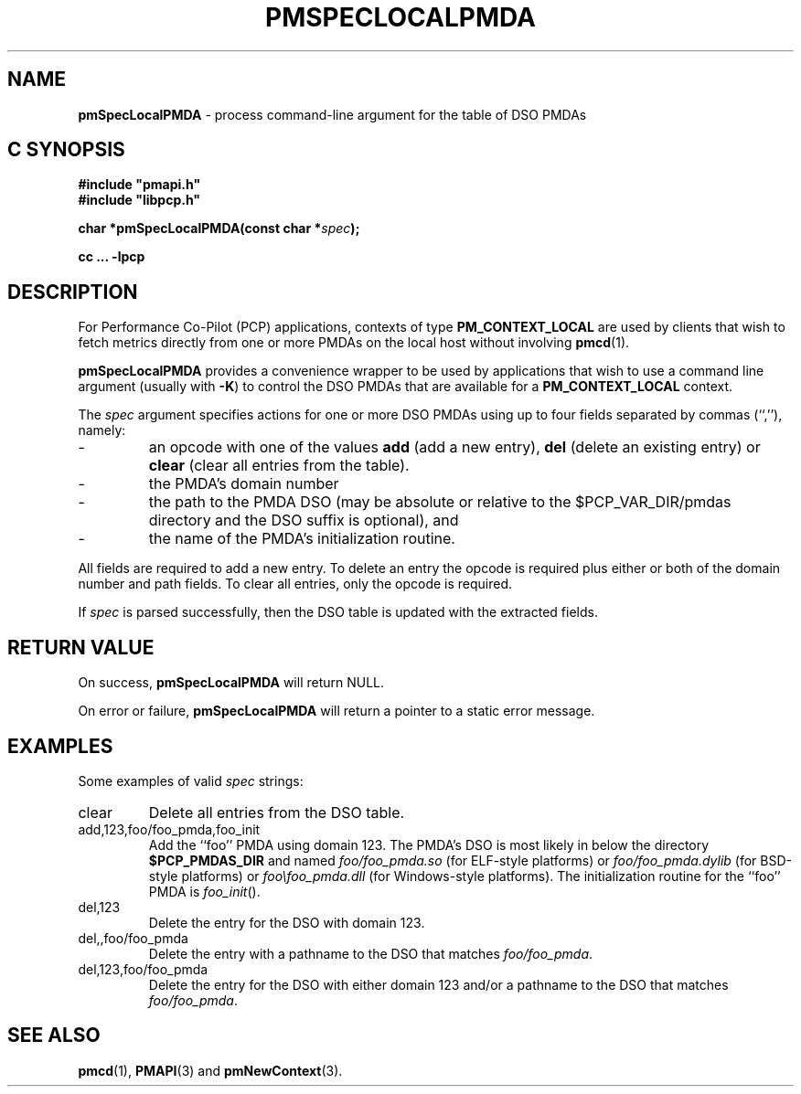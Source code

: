 '\"macro stdmacro
.TH PMSPECLOCALPMDA 3 "" "Performance Co-Pilot"
.SH NAME
\f3pmSpecLocalPMDA\f1 \- process command-line argument for the table of DSO PMDAs
.SH "C SYNOPSIS"
.ft 3
#include "pmapi.h"
.br
#include "libpcp.h"
.sp
char *pmSpecLocalPMDA(const char *\fIspec\fP);
.sp
cc ... \-lpcp
.ft 1
.SH DESCRIPTION
For Performance Co-Pilot (PCP) applications,
contexts of type
.B PM_CONTEXT_LOCAL
are used by clients that wish to fetch metrics directly from one or more PMDAs on
the local host without involving
.BR pmcd (1).
.PP
.B pmSpecLocalPMDA
provides a convenience wrapper to be used by applications that wish
to use a command line argument (usually with
.BR -K )
to control the DSO PMDAs that are available for a
.B PM_CONTEXT_LOCAL
context.
.PP
The
.I spec
argument specifies actions for one or more DSO PMDAs using up to four fields separated by commas
(``,''), namely:
.PD 0
.IP \-
an opcode with one of the values
.B add
(add a new entry),
.B del
(delete an existing entry) or
.B clear
(clear all entries from the table).
.IP \-
the PMDA's domain number
.IP \-
the path to the PMDA DSO (may
be absolute or relative to the $PCP_VAR_DIR/pmdas directory and
the DSO suffix is optional), and
.IP \-
the
name of the PMDA's initialization routine.
.PD
.PP
All fields are required to add a new entry.  To delete an entry the opcode
is required plus either or both of the domain number and path fields.
To clear all entries, only the opcode is required.
.PP
If
.I spec
is parsed successfully, then
the DSO table is updated with the extracted fields.
.SH "RETURN VALUE"
On success,
.B pmSpecLocalPMDA
will return NULL.
.PP
On error or failure,
.B pmSpecLocalPMDA
will return a pointer to a static error message.
.SH EXAMPLES
Some examples of valid
.I spec
strings:
.TP
.ft CW
clear
.ft
Delete all entries from the DSO table.
.TP
.ft CW
add,123,foo/foo_pmda,foo_init
.ft
Add the ``foo'' PMDA using domain 123.
The PMDA's DSO is most likely in below the directory
.B $PCP_PMDAS_DIR
and named
.I foo/foo_pmda.so
(for ELF-style platforms)
or
.I foo/foo_pmda.dylib
(for BSD-style platforms)
or
.I foo\efoo_pmda.dll
(for Windows-style platforms).
The initialization routine for the ``foo'' PMDA is
.IR foo_init ().
.TP
.ft CW
del,123
Delete the entry for the DSO with domain 123.
.TP
.ft CW
del,,foo/foo_pmda
Delete the entry with a pathname to the DSO that matches
.IR foo/foo_pmda .
.TP
.ft CW
del,123,foo/foo_pmda
Delete the entry for the DSO with either domain 123
and/or a pathname to the DSO that matches
.IR foo/foo_pmda .
.SH SEE ALSO
.BR pmcd (1),
.BR PMAPI (3)
and
.BR pmNewContext (3).
